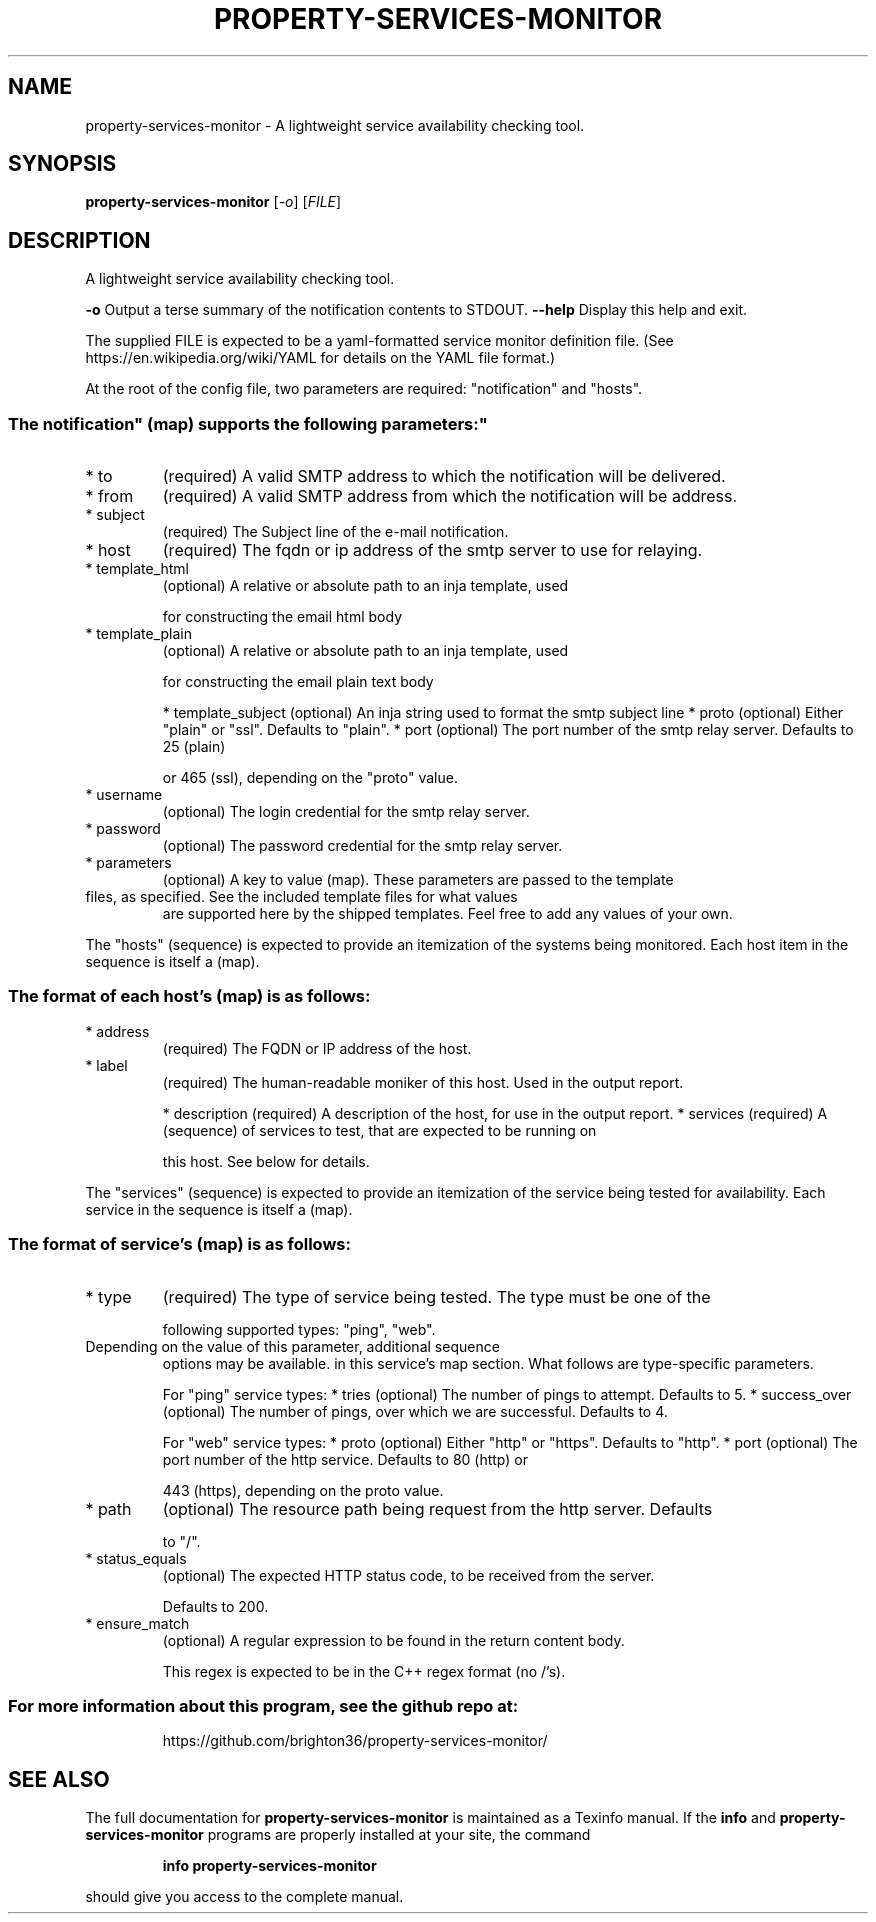 .\" DO NOT MODIFY THIS FILE!  It was generated by help2man 1.47.11.
.TH PROPERTY-SERVICES-MONITOR "1" "February 2020" "property-services-monitor 0.1" "User Commands"
.SH NAME
property-services-monitor \- A lightweight service availability checking tool.
.SH SYNOPSIS
.B property-services-monitor
[\fI\,-o\/\fR] [\fI\,FILE\/\fR]
.SH DESCRIPTION
A lightweight service availability checking tool.
.PP
\fB\-o\fR           Output a terse summary of the notification contents to STDOUT.
\fB\-\-help\fR       Display this help and exit.
.PP
The supplied FILE is expected to be a yaml\-formatted service monitor definition file.
(See https://en.wikipedia.org/wiki/YAML for details on the YAML file format.)
.PP
At the root of the config file, two parameters are required: "notification" and "hosts".
.SS "The "notification" (map) supports the following parameters:"
.TP
* to
(required) A valid SMTP address to which the notification will be delivered.
.TP
* from
(required) A valid SMTP address from which the notification will be address.
.TP
* subject
(required) The Subject line of the e\-mail notification.
.TP
* host
(required) The fqdn or ip address of the smtp server to use for relaying.
.TP
* template_html
(optional) A relative or absolute path to an inja template, used
.IP
for constructing the email html body
.TP
* template_plain
(optional) A relative or absolute path to an inja template, used
.IP
for constructing the email plain text body
.IP
* template_subject (optional) An inja string used to format the smtp subject line
* proto            (optional) Either "plain" or "ssl". Defaults to "plain".
* port             (optional) The port number of the smtp relay server. Defaults to 25 (plain)
.IP
or 465 (ssl), depending on the "proto" value.
.TP
* username
(optional) The login credential for the smtp relay server.
.TP
* password
(optional) The password credential for the smtp relay server.
.TP
* parameters
(optional) A key to value (map). These parameters are passed to the template
.TP
files, as specified. See the included template files for what values
are supported here by the shipped templates. Feel free to add any
values of your own.
.PP
The "hosts" (sequence) is expected to provide an itemization of the systems being monitored.
Each host item in the sequence is itself a (map).
.SS "The format of each host's (map) is as follows:"
.TP
* address
(required) The FQDN or IP address of the host.
.TP
* label
(required) The human\-readable moniker of this host. Used in the output report.
.IP
* description (required) A description of the host, for use in the output report.
* services    (required) A (sequence) of services to test, that are expected to be running on
.IP
this host. See below for details.
.PP
The "services" (sequence) is expected to provide an itemization of the service being tested
for availability. Each service in the sequence is itself a (map).
.SS "The format of service's (map) is as follows:"
.TP
* type
(required) The type of service being tested. The type must be one of the
.IP
following supported types: "ping", "web".
.TP
Depending on the value of this parameter, additional sequence
options may be available. in this service's map section. What
follows are type\-specific parameters.
.IP
For "ping" service types:
* tries          (optional) The number of pings to attempt. Defaults to 5.
* success_over   (optional) The number of pings, over which we are successful. Defaults to 4.
.IP
For "web" service types:
* proto          (optional) Either "http" or "https". Defaults to "http".
* port           (optional) The port number of the http service. Defaults to 80 (http) or
.IP
443 (https), depending on the proto value.
.TP
* path
(optional) The resource path being request from the http server. Defaults
.IP
to "/".
.TP
* status_equals
(optional) The expected HTTP status code, to be received from the server.
.IP
Defaults to 200.
.TP
* ensure_match
(optional) A regular expression to be found in the return content body.
.IP
This regex is expected to be in the C++ regex format (no /'s).
.SS "For more information about this program, see the github repo at:"
.IP
https://github.com/brighton36/property\-services\-monitor/
.SH "SEE ALSO"
The full documentation for
.B property-services-monitor
is maintained as a Texinfo manual.  If the
.B info
and
.B property-services-monitor
programs are properly installed at your site, the command
.IP
.B info property-services-monitor
.PP
should give you access to the complete manual.
